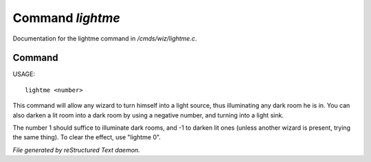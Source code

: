 ******************
Command *lightme*
******************

Documentation for the lightme command in */cmds/wiz/lightme.c*.

Command
=======

USAGE::

	 lightme <number>

This command will allow any wizard to turn himself into a light source,
thus illuminating any dark room he is in.
You can also darken a lit room into a dark room by using a negative number,
and turning into a light sink.

The number 1 should suffice to illuminate dark rooms, and -1 to darken
lit ones (unless another wizard is present, trying the same thing).
To clear the effect, use "lightme 0".



*File generated by reStructured Text daemon.*
